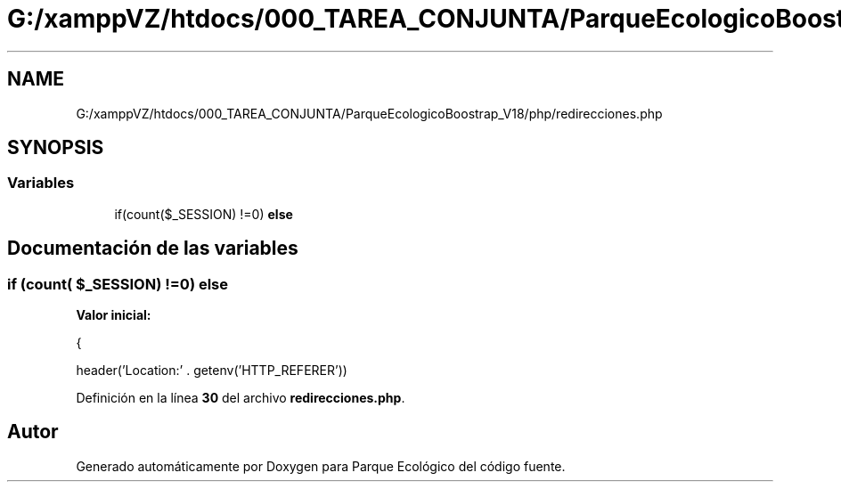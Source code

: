 .TH "G:/xamppVZ/htdocs/000_TAREA_CONJUNTA/ParqueEcologicoBoostrap_V18/php/redirecciones.php" 3 "Viernes, 20 de Mayo de 2022" "Version V18" "Parque Ecológico" \" -*- nroff -*-
.ad l
.nh
.SH NAME
G:/xamppVZ/htdocs/000_TAREA_CONJUNTA/ParqueEcologicoBoostrap_V18/php/redirecciones.php
.SH SYNOPSIS
.br
.PP
.SS "Variables"

.in +1c
.ti -1c
.RI "if(count($_SESSION) !=0) \fBelse\fP"
.br
.in -1c
.SH "Documentación de las variables"
.PP 
.SS "if (count( $_SESSION) !=0) else"
\fBValor inicial:\fP
.PP
.nf
{
        
        
        header('Location:' \&. getenv('HTTP_REFERER'))
.fi
.PP
Definición en la línea \fB30\fP del archivo \fBredirecciones\&.php\fP\&.
.SH "Autor"
.PP 
Generado automáticamente por Doxygen para Parque Ecológico del código fuente\&.
